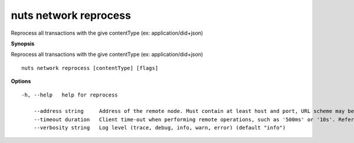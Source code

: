 .. _nuts_network_reprocess:

nuts network reprocess
----------------------

Reprocess all transactions with the give contentType (ex: application/did+json)

**Synopsis**

Reprocess all transactions with the give contentType (ex: application/did+json)

::

  nuts network reprocess [contentType] [flags]

**Options**
::

  -h, --help   help for reprocess

      --address string     Address of the remote node. Must contain at least host and port, URL scheme may be omitted. In that case it 'http://' is prepended. (default "localhost:1323")
      --timeout duration   Client time-out when performing remote operations, such as '500ms' or '10s'. Refer to Golang's 'time.Duration' syntax for a more elaborate description of the syntax. (default 10s)
      --verbosity string   Log level (trace, debug, info, warn, error) (default "info")